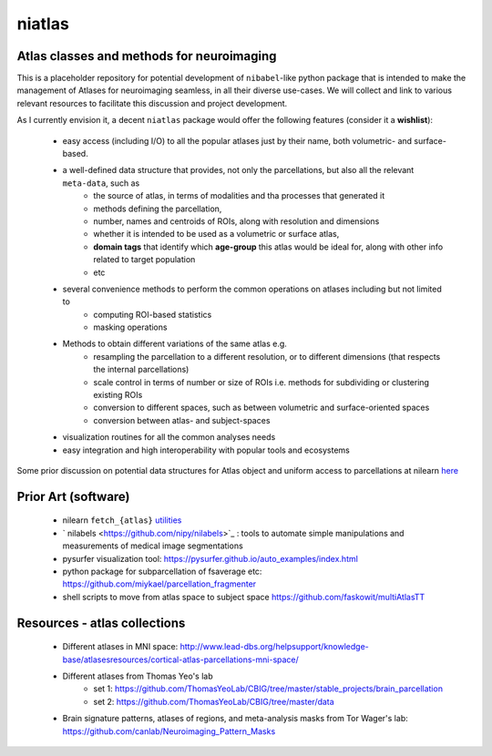 =======
niatlas
=======


.. image:: https://img.shields.io/pypi/v/niatlas.svg
        :target: https://pypi.python.org/pypi/niatlas

.. image:: https://img.shields.io/travis/raamana/niatlas.svg
        :target: https://travis-ci.org/raamana/niatlas


Atlas classes and methods for neuroimaging
~~~~~~~~~~~~~~~~~~~~~~~~~~~~~~~~~~~~~~~~~~~~~~


This is a placeholder repository for potential development of ``nibabel``-like python package that is intended to make the management of Atlases for neuroimaging seamless, in all their diverse use-cases. We will collect and link to various relevant resources to facilitate this discussion and project development.


As I currently envision it, a decent ``niatlas`` package would offer the following features (consider it a **wishlist**):

 - easy access (including I/O) to all the popular atlases just by their name, both volumetric- and surface-based.
 - a well-defined data structure that provides, not only the parcellations, but also all the relevant ``meta-data``, such as
    - the source of atlas, in terms of modalities and tha processes that generated it
    - methods defining the parcellation,
    - number, names and centroids of ROIs, along with resolution and dimensions
    - whether it is intended to be used as a volumetric or surface atlas,
    - **domain tags** that identify which **age-group** this atlas would be ideal for, along with other info related to target population
    - etc
 - several convenience methods to perform the common operations on atlases including but not limited to
    - computing ROI-based statistics
    - masking operations
 - Methods to obtain different variations of the same atlas e.g.
    - resampling the parcellation to a different resolution, or to different dimensions (that respects the internal parcellations)
    - scale control in terms of number or size of ROIs i.e. methods for subdividing or clustering existing ROIs
    - conversion to different spaces, such as between volumetric and surface-oriented spaces
    - conversion between atlas- and subject-spaces
 - visualization routines for all the common analyses needs
 - easy integration and high interoperability with popular tools and ecosystems

Some prior discussion on potential data structures for Atlas object and uniform access to parcellations at nilearn `here <https://github.com/nilearn/nilearn/issues/1489>`_

Prior Art (software)
~~~~~~~~~~~~~~~~~~~~~~~

 - nilearn ``fetch_{atlas}`` `utilities <https://nilearn.github.io/modules/reference.html#module-nilearn.datasets>`_
 - ` nilabels <https://github.com/nipy/nilabels>`_ :  tools to automate simple manipulations and measurements of medical image segmentations
 - pysurfer visualization tool: https://pysurfer.github.io/auto_examples/index.html
 - python package for subparcellation of fsaverage etc: https://github.com/miykael/parcellation_fragmenter
 - shell scripts to move from atlas space to subject space https://github.com/faskowit/multiAtlasTT


Resources - atlas collections
~~~~~~~~~~~~~~~~~~~~~~~~~~~~~~~~

 - Different atlases in MNI space: http://www.lead-dbs.org/helpsupport/knowledge-base/atlasesresources/cortical-atlas-parcellations-mni-space/
 - Different atlases from Thomas Yeo's lab 
    - set 1: https://github.com/ThomasYeoLab/CBIG/tree/master/stable_projects/brain_parcellation
    - set 2: https://github.com/ThomasYeoLab/CBIG/tree/master/data
 - Brain signature patterns, atlases of regions, and meta-analysis masks from Tor Wager's lab: https://github.com/canlab/Neuroimaging_Pattern_Masks

